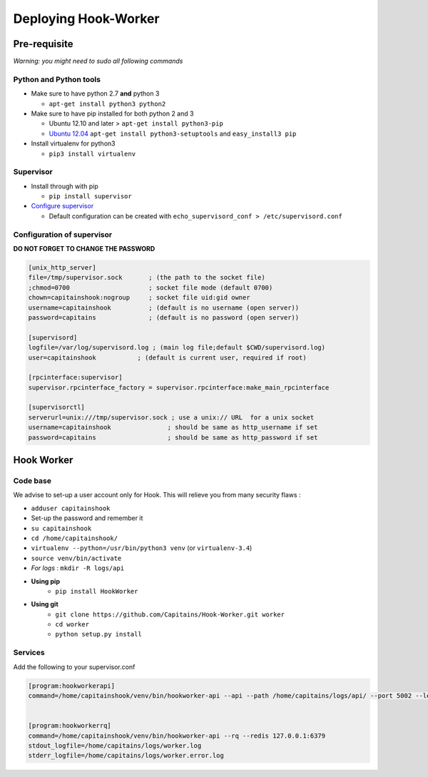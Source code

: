 Deploying Hook-Worker
=====================

.. _HookWorker.deployment:

Pre-requisite
-------------

*Warning: you might need to sudo all following commands*

Python and Python tools
***********************

-  Make sure to have python 2.7 **and** python 3

   -  ``apt-get install python3 python2``

-  Make sure to have pip installed for both python 2 and 3

   -  Ubuntu 12.10 and later > ``apt-get install python3-pip``
   -  `Ubuntu
      12.04 <http://askubuntu.com/questions/412178/how-to-install-pip-for-python-3-in-ubuntu-12-04-lts>`__
      ``apt-get install python3-setuptools`` and ``easy_install3 pip``

-  Install virtualenv for python3

   -  ``pip3 install virtualenv``

Supervisor
**********

-  Install through with pip

   -  ``pip install supervisor``

-  `Configure
   supervisor <http://supervisord.org/installing.html#creating-a-configuration-file>`__

   -  Default configuration can be created with
      ``echo_supervisord_conf > /etc/supervisord.conf``

Configuration of supervisor
***************************

**DO NOT FORGET TO CHANGE THE PASSWORD**

.. code:: cfg

    [unix_http_server]
    file=/tmp/supervisor.sock       ; (the path to the socket file)
    ;chmod=0700                     ; socket file mode (default 0700)
    chown=capitainshook:nogroup     ; socket file uid:gid owner
    username=capitainshook          ; (default is no username (open server))
    password=capitains              ; (default is no password (open server))

    [supervisord]
    logfile=/var/log/supervisord.log ; (main log file;default $CWD/supervisord.log)
    user=capitainshook           ; (default is current user, required if root)

    [rpcinterface:supervisor]
    supervisor.rpcinterface_factory = supervisor.rpcinterface:make_main_rpcinterface

    [supervisorctl]
    serverurl=unix:///tmp/supervisor.sock ; use a unix:// URL  for a unix socket
    username=capitainshook               ; should be same as http_username if set
    password=capitains                   ; should be same as http_password if set

Hook Worker
-----------

Code base
*********

We advise to set-up a user account only for Hook. This will relieve you
from many security flaws :

-  ``adduser capitainshook``
-  Set-up the password and remember it
-  ``su capitainshook``
-  ``cd /home/capitainshook/``
-  ``virtualenv --python=/usr/bin/python3 venv`` (or ``virtualenv-3.4``)
-  ``source venv/bin/activate``
-  *For logs* : ``mkdir -R logs/api``

- **Using pip**
    -  ``pip install HookWorker``
- **Using git**
    -  ``git clone https://github.com/Capitains/Hook-Worker.git worker``
    -  ``cd worker``
    -  ``python setup.py install``

Services
********

Add the following to your supervisor.conf

.. code:: cfg

    [program:hookworkerapi]
    command=/home/capitainshook/venv/bin/hookworker-api --api --path /home/capitains/logs/api/ --port 5002 --level INFO --secret YourSecret --git /home/capitains/hook --workers 7; Do not forget to change the secret !


    [program:hookworkerrq]
    command=/home/capitainshook/venv/bin/hookworker-api --rq --redis 127.0.0.1:6379
    stdout_logfile=/home/capitains/logs/worker.log
    stderr_logfile=/home/capitains/logs/worker.error.log

